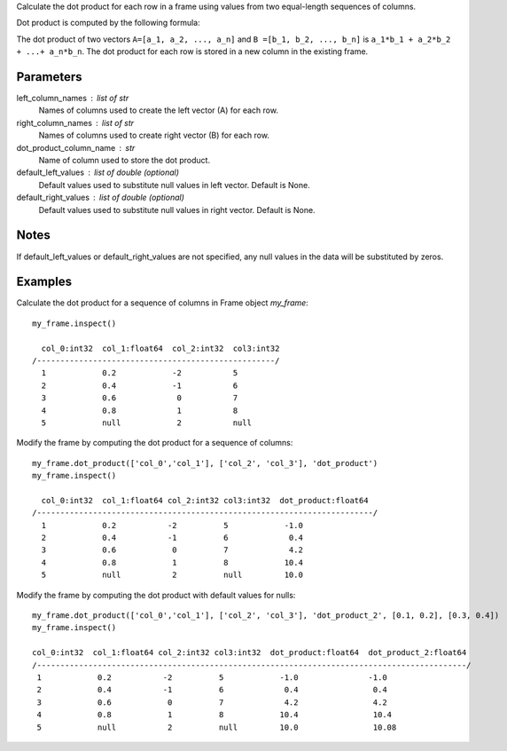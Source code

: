 Calculate the dot product for each row in a frame using values from two
equal-length sequences of columns.

Dot product is computed by the following formula:

The dot product of two vectors ``A=[a_1, a_2, ..., a_n]`` and
``B =[b_1, b_2, ..., b_n]`` is ``a_1*b_1 + a_2*b_2 + ...+ a_n*b_n``.
The dot product for each row is stored in a new column in the existing frame.

Parameters
----------
left_column_names : list of str
    Names of columns used to create the left vector (A) for each row.

right_column_names : list of str
    Names of columns used to create right vector (B) for each row.

dot_product_column_name : str
    Name of column used to store the dot product.

default_left_values : list of double (optional)
    Default values used to substitute null values in left vector.
    Default is None.

default_right_values : list of double (optional)
    Default values used to substitute null values in right vector.
    Default is None.

Notes
-----
If default_left_values or default_right_values are not specified, any null
values in the data will be substituted by zeros.

Examples
--------
Calculate the dot product for a sequence of columns in Frame object *my_frame*::

     my_frame.inspect()

       col_0:int32  col_1:float64  col_2:int32  col3:int32
     /---------------------------------------------------/
       1            0.2            -2           5
       2            0.4            -1           6
       3            0.6             0           7
       4            0.8             1           8
       5            null            2           null

Modify the frame by computing the dot product for a sequence of columns::

     my_frame.dot_product(['col_0','col_1'], ['col_2', 'col_3'], 'dot_product')
     my_frame.inspect()

       col_0:int32  col_1:float64 col_2:int32 col3:int32  dot_product:float64
     /------------------------------------------------------------------------/
       1            0.2           -2          5            -1.0
       2            0.4           -1          6             0.4
       3            0.6            0          7             4.2
       4            0.8            1          8            10.4
       5            null           2          null         10.0

Modify the frame by computing the dot product with default values for nulls::

     my_frame.dot_product(['col_0','col_1'], ['col_2', 'col_3'], 'dot_product_2', [0.1, 0.2], [0.3, 0.4])
     my_frame.inspect()

     col_0:int32  col_1:float64 col_2:int32 col3:int32  dot_product:float64  dot_product_2:float64
     /--------------------------------------------------------------------------------------------/
      1            0.2           -2          5            -1.0               -1.0
      2            0.4           -1          6             0.4                0.4
      3            0.6            0          7             4.2                4.2
      4            0.8            1          8            10.4                10.4
      5            null           2          null         10.0                10.08
